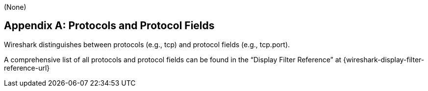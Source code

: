 // WSUG Appendix Protocols

[#AppProtocols]
(None)

[appendix]
== Protocols and Protocol Fields

Wireshark distinguishes between protocols (e.g., tcp) and protocol fields (e.g.,
tcp.port).

A comprehensive list of all protocols and protocol fields can be found
in the “Display Filter Reference” at
{wireshark-display-filter-reference-url}

// End of WSUG Appendix Protocols
